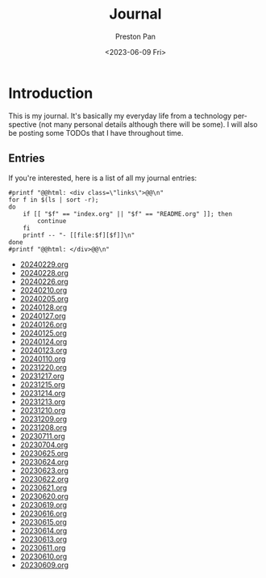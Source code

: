 #+title: Journal
#+author: Preston Pan
#+description: My journal entries
#+html_head: <link rel="stylesheet" type="text/css" href="../style.css" />
#+date: <2023-06-09 Fri>
#+language: en
#+OPTIONS: broken-links:t
#+html_head: <link rel="apple-touch-icon" sizes="180x180" href="/apple-touch-icon.png">
#+html_head: <link rel="icon" type="image/png" sizes="32x32" href="/favicon-32x32.png">
#+html_head: <link rel="icon" type="image/png" sizes="16x16" href="/favicon-16x16.png">
#+html_head: <link rel="manifest" href="/site.webmanifest">
#+html_head: <link rel="mask-icon" href="/safari-pinned-tab.svg" color="#5bbad5">
#+html_head: <meta name="msapplication-TileColor" content="#da532c">
#+html_head: <meta name="theme-color" content="#ffffff">
#+html_head: <meta name="viewport" content="width=1000; user-scalable=0;" />
* Introduction
This is my journal. It's basically my everyday life from
a technology perspective (not many personal details although
there will be some). I will also be posting some TODOs that I have
throughout time.

** Entries
@@html: <div class="links-page">@@
If you're interested, here is a list of all my journal entries:
#+begin_src shell :results output raw :exports both
#printf "@@html: <div class=\"links\">@@\n"
for f in $(ls | sort -r);
do
    if [[ "$f" == "index.org" || "$f" == "README.org" ]]; then
        continue
    fi
    printf -- "- [[file:$f][$f]]\n"
done
#printf "@@html: </div>@@\n"
#+end_src

#+RESULTS:
- [[file:20240229.org][20240229.org]]
- [[file:20240228.org][20240228.org]]
- [[file:20240226.org][20240226.org]]
- [[file:20240210.org][20240210.org]]
- [[file:20240205.org][20240205.org]]
- [[file:20240128.org][20240128.org]]
- [[file:20240127.org][20240127.org]]
- [[file:20240126.org][20240126.org]]
- [[file:20240125.org][20240125.org]]
- [[file:20240124.org][20240124.org]]
- [[file:20240123.org][20240123.org]]
- [[file:20240110.org][20240110.org]]
- [[file:20231220.org][20231220.org]]
- [[file:20231217.org][20231217.org]]
- [[file:20231215.org][20231215.org]]
- [[file:20231214.org][20231214.org]]
- [[file:20231213.org][20231213.org]]
- [[file:20231210.org][20231210.org]]
- [[file:20231209.org][20231209.org]]
- [[file:20231208.org][20231208.org]]
- [[file:20230711.org][20230711.org]]
- [[file:20230704.org][20230704.org]]
- [[file:20230625.org][20230625.org]]
- [[file:20230624.org][20230624.org]]
- [[file:20230623.org][20230623.org]]
- [[file:20230622.org][20230622.org]]
- [[file:20230621.org][20230621.org]]
- [[file:20230620.org][20230620.org]]
- [[file:20230619.org][20230619.org]]
- [[file:20230616.org][20230616.org]]
- [[file:20230615.org][20230615.org]]
- [[file:20230614.org][20230614.org]]
- [[file:20230613.org][20230613.org]]
- [[file:20230611.org][20230611.org]]
- [[file:20230610.org][20230610.org]]
- [[file:20230609.org][20230609.org]]
@@html: </div>@@
